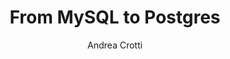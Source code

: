 #+AUTHOR: Andrea Crotti
#+TITLE: From MySQL to Postgres
#+OPTIONS: num:nil ^:nil toc:nil
#+REVEAL_TRANS: fade
#+REVEAL_SPEED: fast
#+EMAIL: andrea.crotti@iwoca.co.uk


